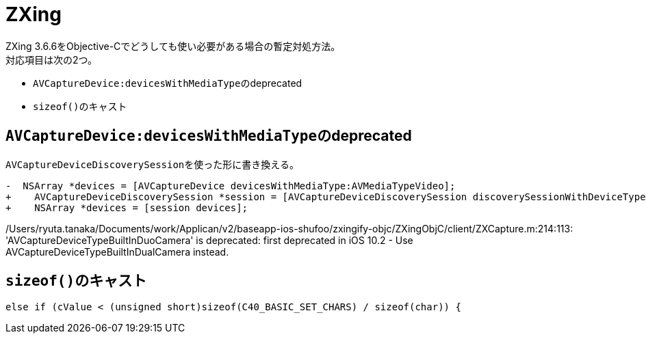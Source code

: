 = ZXing
ZXing 3.6.6をObjective-Cでどうしても使い必要がある場合の暫定対処方法。
対応項目は次の2つ。

- ``AVCaptureDevice:devicesWithMediaType``のdeprecated
- ``sizeof()``のキャスト

== ``AVCaptureDevice:devicesWithMediaType``のdeprecated
``AVCaptureDeviceDiscoverySession``を使った形に書き換える。

[source, diff]
----
-  NSArray *devices = [AVCaptureDevice devicesWithMediaType:AVMediaTypeVideo];
+    AVCaptureDeviceDiscoverySession *session = [AVCaptureDeviceDiscoverySession discoverySessionWithDeviceTypes:@[AVCaptureDeviceTypeBuiltInDuoCamera] mediaType:AVMediaTypeVideo position:AVCaptureDevicePositionFront];
+    NSArray *devices = [session devices];
----

/Users/ryuta.tanaka/Documents/work/Applican/v2/baseapp-ios-shufoo/zxingify-objc/ZXingObjC/client/ZXCapture.m:214:113: 'AVCaptureDeviceTypeBuiltInDuoCamera' is deprecated: first deprecated in iOS 10.2 - Use AVCaptureDeviceTypeBuiltInDualCamera instead.


== ``sizeof()``のキャスト

[source, objective-c]
----
else if (cValue < (unsigned short)sizeof(C40_BASIC_SET_CHARS) / sizeof(char)) {
----
